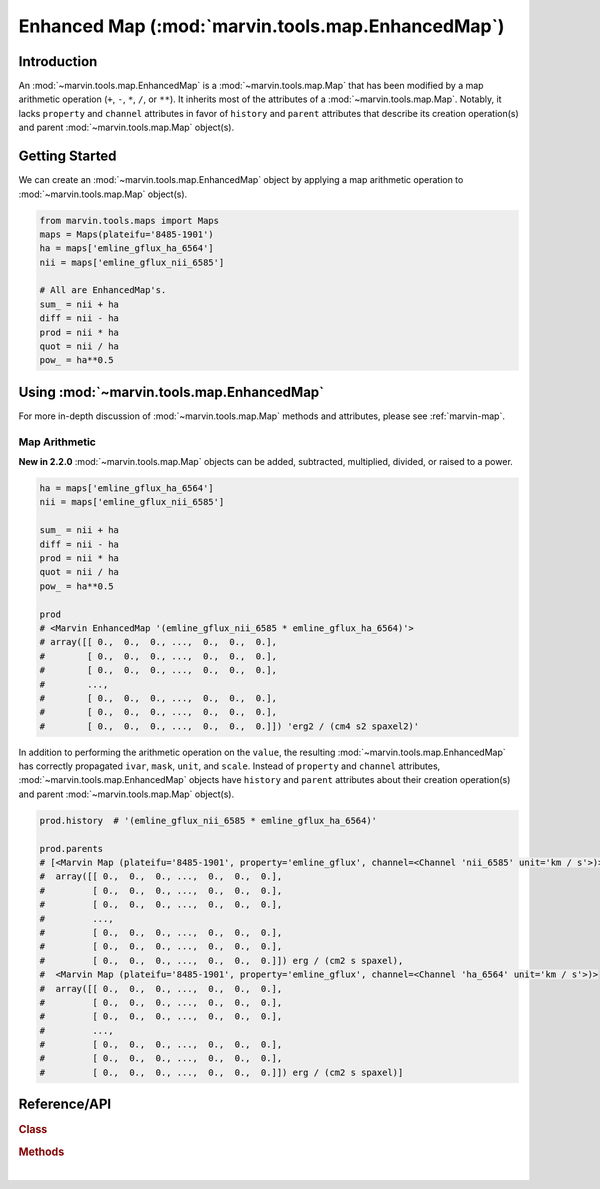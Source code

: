 .. _marvin-enhanced-map:

==================================================
Enhanced Map (:mod:`marvin.tools.map.EnhancedMap`)
==================================================

.. _marvin-enhanced-map-intro:

Introduction
------------
An :mod:`~marvin.tools.map.EnhancedMap` is a :mod:`~marvin.tools.map.Map` that has been modified by a map arithmetic operation (``+``, ``-``, ``*``, ``/``, or ``**``). It inherits most of the attributes of a :mod:`~marvin.tools.map.Map`. Notably, it lacks ``property`` and ``channel`` attributes in favor of ``history`` and ``parent`` attributes that describe its creation operation(s) and parent :mod:`~marvin.tools.map.Map` object(s).


.. _marvin-enhanced-map-getting-started:

Getting Started
---------------
We can create an :mod:`~marvin.tools.map.EnhancedMap` object by applying a map arithmetic operation to :mod:`~marvin.tools.map.Map` object(s).

.. code-block:: python

    from marvin.tools.maps import Maps
    maps = Maps(plateifu='8485-1901')
    ha = maps['emline_gflux_ha_6564']
    nii = maps['emline_gflux_nii_6585']
    
    # All are EnhancedMap's.
    sum_ = nii + ha
    diff = nii - ha
    prod = nii * ha
    quot = nii / ha
    pow_ = ha**0.5


.. _marvin-enhanced-map-using:

Using :mod:`~marvin.tools.map.EnhancedMap`
------------------------------------------

For more in-depth discussion of :mod:`~marvin.tools.map.Map` methods and attributes, please see :ref:`marvin-map`.

Map Arithmetic
``````````````

**New in 2.2.0** :mod:`~marvin.tools.map.Map` objects can be added, subtracted, multiplied, divided, or raised to a power.

.. code-block:: python

    ha = maps['emline_gflux_ha_6564']
    nii = maps['emline_gflux_nii_6585']
    
    sum_ = nii + ha
    diff = nii - ha
    prod = nii * ha
    quot = nii / ha
    pow_ = ha**0.5
    
    prod
    # <Marvin EnhancedMap '(emline_gflux_nii_6585 * emline_gflux_ha_6564)'>
    # array([[ 0.,  0.,  0., ...,  0.,  0.,  0.],
    #        [ 0.,  0.,  0., ...,  0.,  0.,  0.],
    #        [ 0.,  0.,  0., ...,  0.,  0.,  0.],
    #        ...,
    #        [ 0.,  0.,  0., ...,  0.,  0.,  0.],
    #        [ 0.,  0.,  0., ...,  0.,  0.,  0.],
    #        [ 0.,  0.,  0., ...,  0.,  0.,  0.]]) 'erg2 / (cm4 s2 spaxel2)'

In addition to performing the arithmetic operation on the ``value``, the resulting :mod:`~marvin.tools.map.EnhancedMap` has correctly propagated ``ivar``, ``mask``, ``unit``, and ``scale``.  Instead of ``property`` and ``channel`` attributes, :mod:`~marvin.tools.map.EnhancedMap` objects have ``history`` and ``parent`` attributes about their creation operation(s) and parent :mod:`~marvin.tools.map.Map` object(s).

.. code-block:: python

    prod.history  # '(emline_gflux_nii_6585 * emline_gflux_ha_6564)'

    prod.parents
    # [<Marvin Map (plateifu='8485-1901', property='emline_gflux', channel=<Channel 'nii_6585' unit='km / s'>)>
    #  array([[ 0.,  0.,  0., ...,  0.,  0.,  0.],
    #         [ 0.,  0.,  0., ...,  0.,  0.,  0.],
    #         [ 0.,  0.,  0., ...,  0.,  0.,  0.],
    #         ...,
    #         [ 0.,  0.,  0., ...,  0.,  0.,  0.],
    #         [ 0.,  0.,  0., ...,  0.,  0.,  0.],
    #         [ 0.,  0.,  0., ...,  0.,  0.,  0.]]) erg / (cm2 s spaxel),
    #  <Marvin Map (plateifu='8485-1901', property='emline_gflux', channel=<Channel 'ha_6564' unit='km / s'>)>
    #  array([[ 0.,  0.,  0., ...,  0.,  0.,  0.],
    #         [ 0.,  0.,  0., ...,  0.,  0.,  0.],
    #         [ 0.,  0.,  0., ...,  0.,  0.,  0.],
    #         ...,
    #         [ 0.,  0.,  0., ...,  0.,  0.,  0.],
    #         [ 0.,  0.,  0., ...,  0.,  0.,  0.],
    #         [ 0.,  0.,  0., ...,  0.,  0.,  0.]]) erg / (cm2 s spaxel)]



.. _marvin-enhanced-map-reference:

Reference/API
-------------

.. rubric:: Class

.. autosummary:: marvin.tools.map.EnhancedMap

.. rubric:: Methods

.. autosummary::

    marvin.tools.map.EnhancedMap.save
    marvin.tools.map.EnhancedMap.restore
    marvin.tools.map.EnhancedMap.masked
    marvin.tools.map.EnhancedMap.error
    marvin.tools.map.EnhancedMap.snr
    marvin.tools.map.EnhancedMap.plot


|